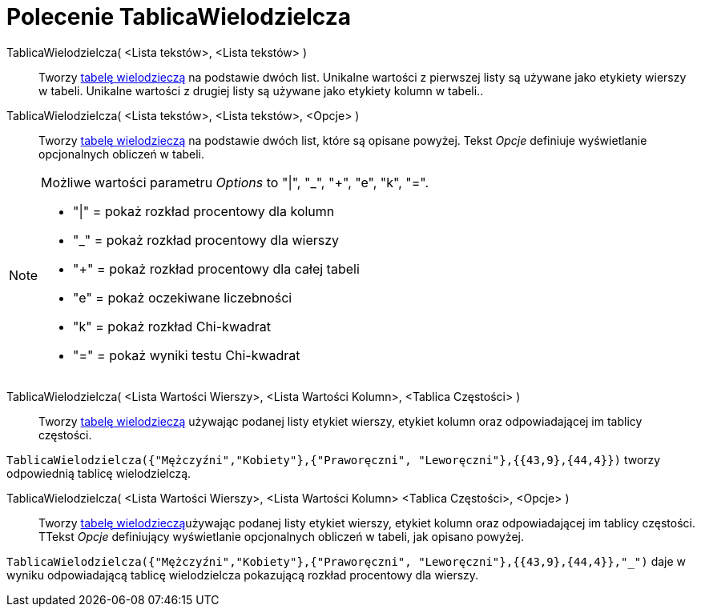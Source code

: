 = Polecenie TablicaWielodzielcza
:page-en: commands/ContingencyTable
ifdef::env-github[:imagesdir: /en/modules/ROOT/assets/images]

TablicaWielodzielcza( <Lista tekstów>, <Lista tekstów> )::
  Tworzy https://pl.wikipedia.org/wiki/Tabela_krzy%C5%BCowa[tabelę wielodzieczą] na podstawie dwóch list. Unikalne 
wartości z pierwszej listy są używane jako etykiety wierszy w tabeli. Unikalne wartości  z drugiej listy są używane jako etykiety kolumn w tabeli..

TablicaWielodzielcza( <Lista tekstów>, <Lista tekstów>, <Opcje> )::
   Tworzy https://pl.wikipedia.org/wiki/Tabela_krzy%C5%BCowa[tabelę wielodzieczą] na podstawie dwóch list, które
  są opisane powyżej. Tekst _Opcje_ definiuje wyświetlanie opcjonalnych obliczeń w tabeli.

[NOTE]
====

Możliwe wartości parametru _Options_ to "|", "_", "+", "e", "k", "=".

* "|" = pokaż rozkład procentowy dla kolumn
* "_" = pokaż rozkład procentowy dla wierszy
* "+" = pokaż rozkład procentowy dla całej tabeli
* "e" = pokaż oczekiwane liczebności
* "k" = pokaż rozkład Chi-kwadrat
* "=" = pokaż wyniki testu Chi-kwadrat

====

TablicaWielodzielcza( <Lista Wartości Wierszy>, <Lista Wartości Kolumn>, <Tablica Częstości> )::
 Tworzy https://pl.wikipedia.org/wiki/Tabela_krzy%C5%BCowa[tabelę wielodzieczą] używając podanej listy etykiet wierszy, 
etykiet kolumn oraz odpowiadającej im tablicy częstości.

[EXAMPLE]
====

`++TablicaWielodzielcza({"Mężczyźni","Kobiety"},{"Praworęczni", "Leworęczni"},{{43,9},{44,4}})++` tworzy odpowiednią
tablicę wielodzielczą.

====

TablicaWielodzielcza( <Lista Wartości Wierszy>, <Lista Wartości Kolumn> <Tablica Częstości>, <Opcje> )::
  Tworzy https://pl.wikipedia.org/wiki/Tabela_krzy%C5%BCowa[tabelę wielodzieczą]używając podanej listy etykiet wierszy, 
etykiet kolumn oraz odpowiadającej im tablicy częstości. TTekst _Opcje_ definiujący wyświetlanie opcjonalnych obliczeń w tabeli, jak opisano powyżej.

[EXAMPLE]
====

`++TablicaWielodzielcza({"Mężczyźni","Kobiety"},{"Praworęczni", "Leworęczni"},{{43,9},{44,4}},"_")++` daje w wyniku odpowiadającą
tablicę wielodzielcza pokazującą rozkład procentowy dla wierszy.

====
